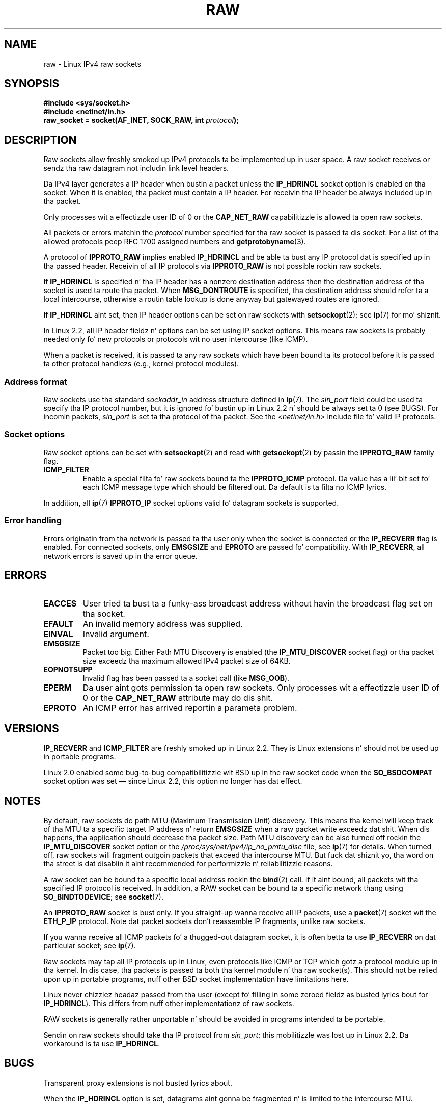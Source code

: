 '\" t
.\" This playa page is Copyright (C) 1999 Andi Kleen <ak@muc.de>.
.\"
.\" %%%LICENSE_START(VERBATIM_ONE_PARA)
.\" Permission is granted ta distribute possibly modified copies
.\" of dis page provided tha header is included verbatim,
.\" n' up in case of nontrivial modification lyricist n' date
.\" of tha modification be added ta tha header.
.\" %%%LICENSE_END
.\"
.\" $Id: raw.7,v 1.6 1999/06/05 10:32:08 freitag Exp $
.\"
.TH RAW  7 2012-05-10 "Linux" "Linux Programmerz Manual"
.SH NAME
raw \- Linux IPv4 raw sockets
.SH SYNOPSIS
.B #include <sys/socket.h>
.br
.B #include <netinet/in.h>
.br
.BI "raw_socket = socket(AF_INET, SOCK_RAW, int " protocol );
.SH DESCRIPTION
Raw sockets allow freshly smoked up IPv4 protocols ta be implemented up in user space.
A raw socket receives or sendz tha raw datagram not
includin link level headers.

Da IPv4 layer generates a IP header when bustin  a packet unless the
.B IP_HDRINCL
socket option is enabled on tha socket.
When it is enabled, tha packet must contain a IP header.
For receivin tha IP header be always included up in tha packet.

Only processes wit a effectizzle user ID of 0 or the
.B CAP_NET_RAW
capabilitizzle is allowed ta open raw sockets.

All packets or errors matchin the
.I protocol
number specified
for tha raw socket is passed ta dis socket.
For a list of tha allowed protocols peep RFC\ 1700 assigned numbers and
.BR getprotobyname (3).

A protocol of
.B IPPROTO_RAW
implies enabled
.B IP_HDRINCL
and be able ta bust any IP protocol dat is specified up in tha passed
header.
Receivin of all IP protocols via
.B IPPROTO_RAW
is not possible rockin raw sockets.
.RS
.TS
tab(:) allbox;
c s
l l.
IP Header fieldz modified on bustin  by \fBIP_HDRINCL\fP
IP Checksum:Always filled in.
Source Address:Filled up in when zero.
Packet Id:Filled up in when zero.
Total Length:Always filled in.
.TE
.RE
.sp
.PP
If
.B IP_HDRINCL
is specified n' tha IP header has a nonzero destination address then
the destination address of tha socket is used ta route tha packet.
When
.B MSG_DONTROUTE
is specified, tha destination address should refer ta a local intercourse,
otherwise a routin table lookup is done anyway but gatewayed routes
are ignored.

If
.B IP_HDRINCL
aint set, then IP header options can be set on raw sockets with
.BR setsockopt (2);
see
.BR ip (7)
for mo' shiznit.

In Linux 2.2, all IP header fieldz n' options can be set using
IP socket options.
This means raw sockets is probably needed only fo' new
protocols or protocols wit no user intercourse (like ICMP).

When a packet is received, it is passed ta any raw sockets which have
been bound ta its protocol before it is passed ta other protocol handlezs
(e.g., kernel protocol modules).
.SS Address format
Raw sockets use tha standard
.I sockaddr_in
address structure defined in
.BR ip (7).
The
.I sin_port
field could be used ta specify tha IP protocol number,
but it is ignored fo' bustin  up in Linux 2.2 n' should be always
set ta 0 (see BUGS).
For incomin packets,
.I sin_port
is set ta tha protocol of tha packet.
See the
.I <netinet/in.h>
include file fo' valid IP protocols.
.SS Socket options
Raw socket options can be set with
.BR setsockopt (2)
and read with
.BR getsockopt (2)
by passin the
.B IPPROTO_RAW
.\" Or SOL_RAW on Linux
family flag.
.TP
.B ICMP_FILTER
Enable a special filta fo' raw sockets bound ta the
.B IPPROTO_ICMP
protocol.
Da value has a lil' bit set fo' each ICMP message type which
should be filtered out.
Da default is ta filta no ICMP lyrics.
.PP
In addition, all
.BR ip (7)
.B IPPROTO_IP
socket options valid fo' datagram sockets is supported.
.SS Error handling
Errors originatin from tha network is passed ta tha user only when the
socket is connected or the
.B IP_RECVERR
flag is enabled.
For connected sockets, only
.B EMSGSIZE
and
.B EPROTO
are passed fo' compatibility.
With
.BR IP_RECVERR ,
all network errors is saved up in tha error queue.
.SH ERRORS
.TP
.B EACCES
User tried ta bust ta a funky-ass broadcast address without havin the
broadcast flag set on tha socket.
.TP
.B EFAULT
An invalid memory address was supplied.
.TP
.B EINVAL
Invalid argument.
.TP
.B EMSGSIZE
Packet too big.
Either Path MTU Discovery is enabled (the
.B IP_MTU_DISCOVER
socket flag) or tha packet size exceedz tha maximum allowed IPv4
packet size of 64KB.
.TP
.B EOPNOTSUPP
Invalid flag has been passed ta a socket call (like
.BR MSG_OOB ).
.TP
.B EPERM
Da user aint gots permission ta open raw sockets.
Only processes wit a effectizzle user ID of 0 or the
.B CAP_NET_RAW
attribute may do dis shit.
.TP
.B EPROTO
An ICMP error has arrived reportin a parameta problem.
.SH VERSIONS
.B IP_RECVERR
and
.B ICMP_FILTER
are freshly smoked up in Linux 2.2.
They is Linux extensions n' should not be used up in portable programs.

Linux 2.0 enabled some bug-to-bug compatibilitizzle wit BSD up in the
raw socket code when the
.B SO_BSDCOMPAT
socket option was set \(em since Linux 2.2,
this option no longer has dat effect.
.SH NOTES
By default, raw sockets do path MTU (Maximum Transmission Unit) discovery.
This means tha kernel
will keep track of tha MTU ta a specific target IP address n' return
.B EMSGSIZE
when a raw packet write exceedz dat shit.
When dis happens, tha application should decrease tha packet size.
Path MTU discovery can be also turned off rockin the
.B IP_MTU_DISCOVER
socket option or the
.I /proc/sys/net/ipv4/ip_no_pmtu_disc
file, see
.BR ip (7)
for details.
When turned off, raw sockets will fragment outgoin packets
that exceed tha intercourse MTU.
But fuck dat shiznit yo, tha word on tha street is dat disablin it aint recommended
for performizzle n' reliabilitizzle reasons.

A raw socket can be bound ta a specific local address rockin the
.BR bind (2)
call.
If it aint bound, all packets wit tha specified IP protocol is received.
In addition, a RAW socket can be bound ta a specific network thang using
.BR SO_BINDTODEVICE ;
see
.BR socket (7).

An
.B IPPROTO_RAW
socket is bust only.
If you straight-up wanna receive all IP packets, use a
.BR packet (7)
socket wit the
.B ETH_P_IP
protocol.
Note dat packet sockets don't reassemble IP fragments,
unlike raw sockets.

If you wanna receive all ICMP packets fo' a thugged-out datagram socket,
it is often betta ta use
.B IP_RECVERR
on dat particular socket; see
.BR ip (7).

Raw sockets may tap all IP protocols up in Linux, even
protocols like ICMP or TCP which gotz a protocol module up in tha kernel.
In dis case, tha packets is passed ta both tha kernel module n' tha raw
socket(s).
This should not be relied upon up in portable programs, nuff other BSD
socket implementation have limitations here.

Linux never chizzlez headaz passed from tha user (except fo' filling
in some zeroed fieldz as busted lyrics bout for
.BR IP_HDRINCL ).
This differs from nuff other implementationz of raw sockets.

RAW sockets is generally rather unportable n' should be avoided in
programs intended ta be portable.

Sendin on raw sockets should take tha IP protocol from
.IR sin_port ;
this mobilitizzle was lost up in Linux 2.2.
Da workaround is ta use
.BR IP_HDRINCL .
.SH BUGS
Transparent proxy extensions is not busted lyrics about.

When the
.B IP_HDRINCL
option is set, datagrams aint gonna be fragmented n' is limited to
the intercourse MTU.

Settin tha IP protocol fo' bustin  in
.I sin_port
got lost up in Linux 2.2.
Da protocol dat tha socket was bound ta or that
was specified up in tha initial
.BR socket (2)
call be always used.
.\" .SH AUTHORS
.\" This playa page was freestyled by Andi Kleen.
.SH SEE ALSO
.BR recvmsg (2),
.BR sendmsg (2),
.BR capabilitizzles (7),
.BR ip (7),
.BR socket (7)

.B RFC\ 1191
for path MTU discovery.
.B RFC\ 791
and the
.I <linux/ip.h>
header file fo' tha IP protocol.
.SH COLOPHON
This page is part of release 3.53 of tha Linux
.I man-pages
project.
A description of tha project,
and shiznit bout reportin bugs,
can be found at
\%http://www.kernel.org/doc/man\-pages/.
